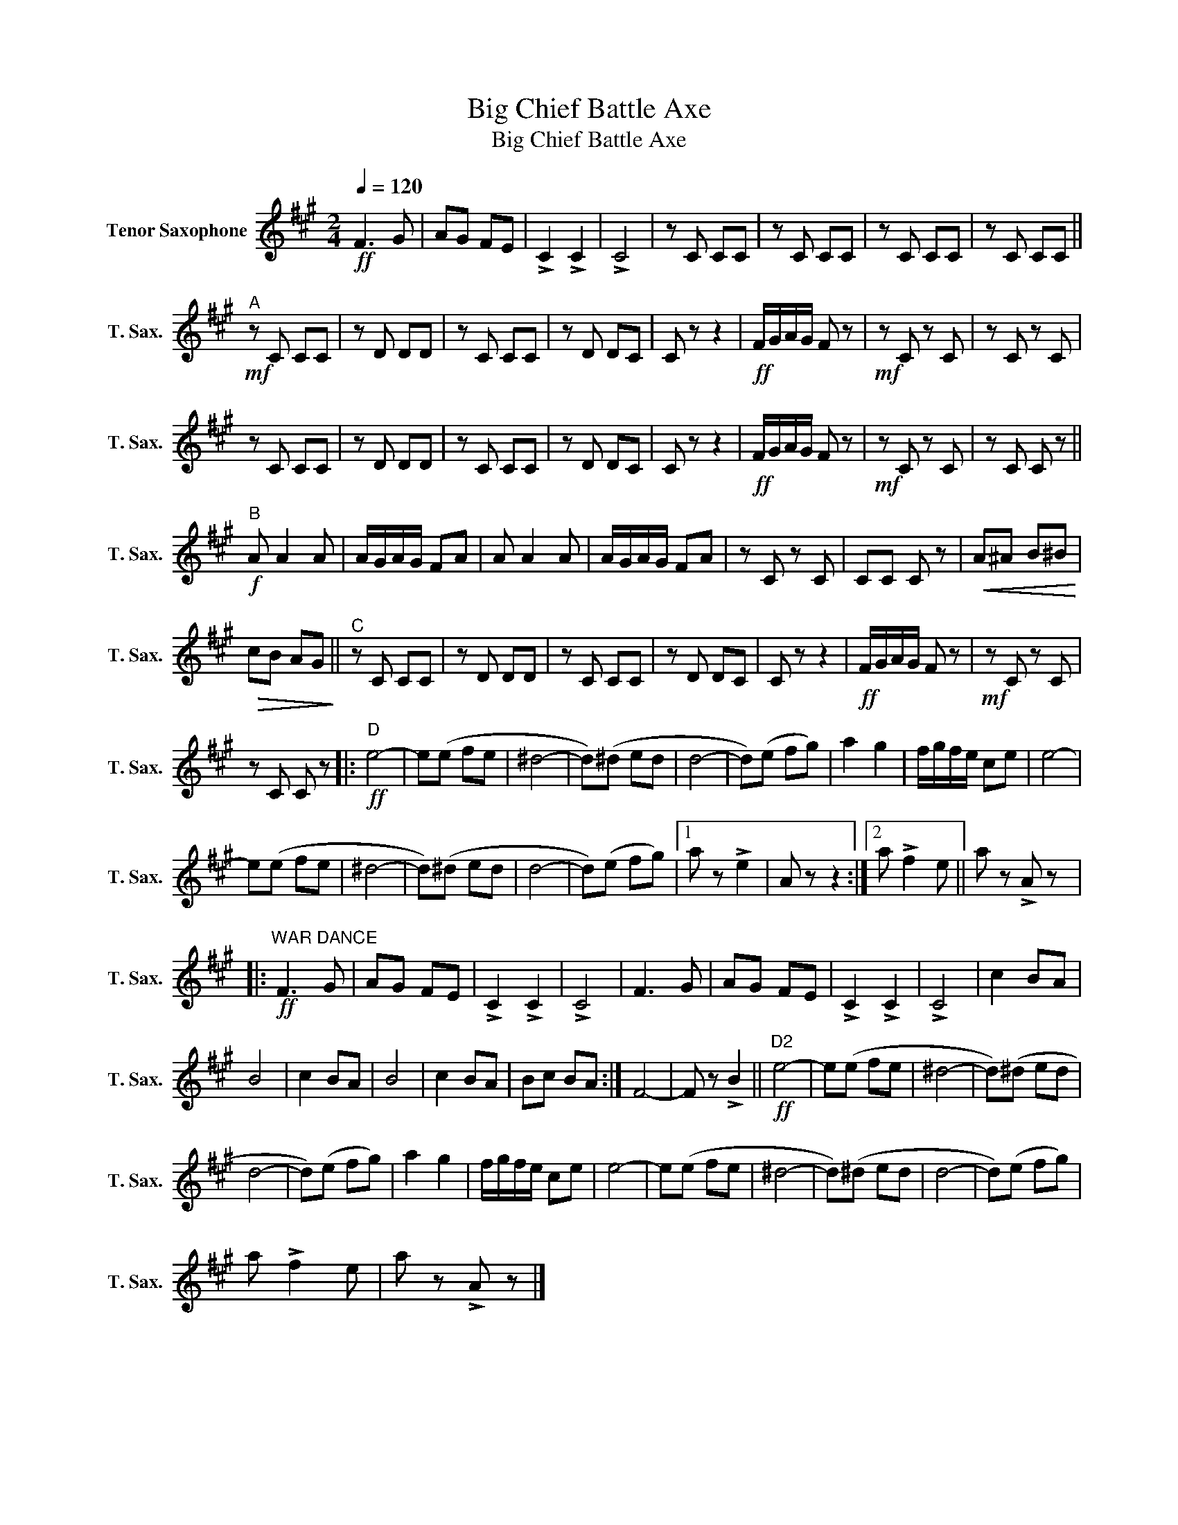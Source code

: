 X:1
T:Big Chief Battle Axe
T:Big Chief Battle Axe
L:1/8
Q:1/4=120
M:2/4
K:none
V:1 treble transpose=-14 nm="Tenor Saxophone" snm="T. Sax."
V:1
[K:A]!ff! F3 G | AG FE | !>!C2 !>!C2 | !>!C4 | z C CC | z C CC | z C CC | z C CC || %8
"^A"!mf! z C CC | z D DD | z C CC | z D DC | C z z2 |!ff! F/G/A/G/ F z |!mf! z C z C | z C z C | %16
 z C CC | z D DD | z C CC | z D DC | C z z2 |!ff! F/G/A/G/ F z |!mf! z C z C | z C C z || %24
"^B"!f! A A2 A | A/G/A/G/ FA | A A2 A | A/G/A/G/ FA | z C z C | CC C z |!<(! A^A B^B!<)! | %31
!>(! cB AG!>)! ||"^C" z C CC | z D DD | z C CC | z D DC | C z z2 |!ff! F/G/A/G/ F z |!mf! z C z C | %39
 z C C z |:"^D"!ff! e4- | e(e fe | ^d4- | d)(^d ed | d4- | d)(e fg) | a2 g2 | f/g/f/e/ ce | e4- | %49
 e(e fe | ^d4- | d)(^d ed | d4- | d)(e fg) |1 a z !>!e2 | A z z2 :|2 a !>!f2 e || a z !>!A z |: %58
"^WAR DANCE"!ff! F3 G | AG FE | !>!C2 !>!C2 | !>!C4 | F3 G | AG FE | !>!C2 !>!C2 | !>!C4 | c2 BA | %67
 B4 | c2 BA | B4 | c2 BA | Bc BA :| F4- | F z !>!B2 ||!ff!"^D2" e4- | e(e fe | ^d4- | d)(^d ed | %78
 d4- | d)(e fg) | a2 g2 | f/g/f/e/ ce | e4- | e(e fe | ^d4- | d)(^d ed | d4- | d)(e fg) | %88
 a !>!f2 e | a z !>!A z |] %90


